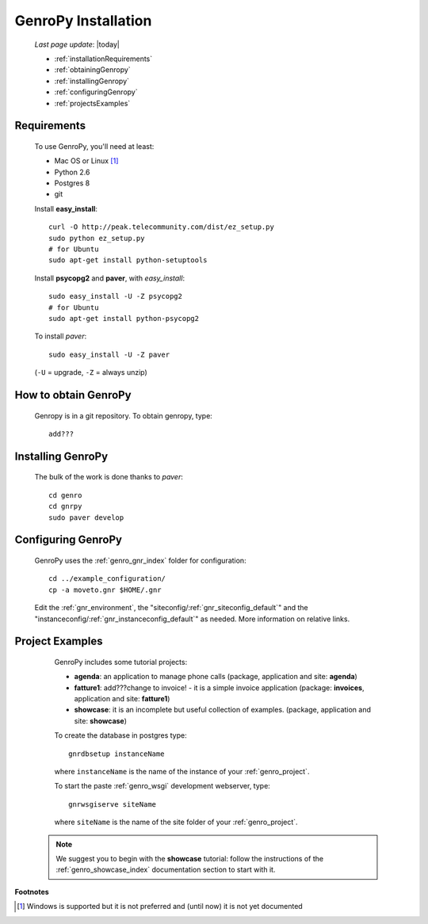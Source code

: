 .. _genro_installation:

====================
GenroPy Installation
====================

    *Last page update*: |today|
    
    * :ref:`installationRequirements`
    * :ref:`obtainingGenropy`
    * :ref:`installingGenropy`
    * :ref:`configuringGenropy`
    * :ref:`projectsExamples`

.. _installationRequirements:

Requirements
============

    To use GenroPy, you'll need at least:
    
    * Mac OS or Linux [#]_
    * Python 2.6
    * Postgres 8
    * git
    
    Install **easy_install**::
    
        curl -O http://peak.telecommunity.com/dist/ez_setup.py
        sudo python ez_setup.py
        # for Ubuntu
        sudo apt-get install python-setuptools
        
    Install **psycopg2** and **paver**, with *easy_install*::
    
        sudo easy_install -U -Z psycopg2
        # for Ubuntu
        sudo apt-get install python-psycopg2
    
    To install *paver*::
    
        sudo easy_install -U -Z paver
    
    (``-U`` = upgrade, ``-Z`` = always unzip)

.. _obtainingGenropy:

How to obtain GenroPy
=====================

    Genropy is in a git repository. To obtain genropy, type::
    
        add???
        
    .. _installingGenropy:

Installing GenroPy
==================

    The bulk of the work is done thanks to *paver*::
    
        cd genro
        cd gnrpy
        sudo paver develop
        
.. _configuringGenropy:

Configuring GenroPy
===================

    GenroPy uses the :ref:`genro_gnr_index` folder for configuration::
    
        cd ../example_configuration/
        cp -a moveto.gnr $HOME/.gnr
    
    Edit the :ref:`gnr_environment`, the "siteconfig\/:ref:`gnr_siteconfig_default`\"
    and the "instanceconfig\/:ref:`gnr_instanceconfig_default`\" as needed.
    More information on relative links.

.. _projectsExamples:

Project Examples
================

    GenroPy includes some tutorial projects:
    
    * **agenda**: an application to manage phone calls
      (package, application and site: **agenda**)
      
    * **fatture1**: add???change to invoice! - it is a simple invoice application
      (package: **invoices**, application and site: **fatture1**)
      
    * **showcase**: it is an incomplete but useful collection of examples.
      (package, application and site: **showcase**)
      
    To create the database in postgres type::
    
        gnrdbsetup instanceName
        
    where ``instanceName`` is the name of the instance of your :ref:`genro_project`.
    
    To start the paste :ref:`genro_wsgi` development webserver, type::
    
        gnrwsgiserve siteName
        
    where ``siteName`` is the name of the site folder of your :ref:`genro_project`.
    
   .. note:: We suggest you to begin with the **showcase** tutorial: follow the instructions
             of the :ref:`genro_showcase_index` documentation section to start with it.
             
**Footnotes**

.. [#] Windows is supported but it is not preferred and (until now) it is not yet documented
